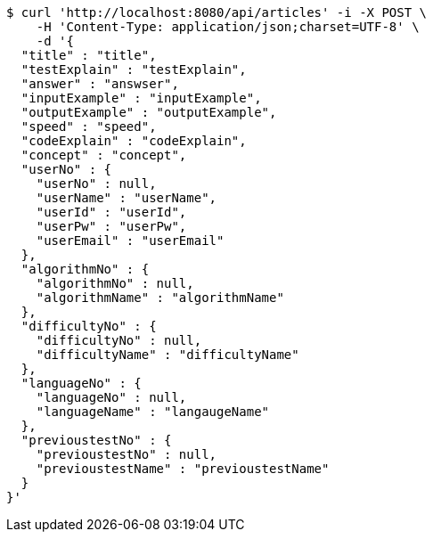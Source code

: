 [source,bash]
----
$ curl 'http://localhost:8080/api/articles' -i -X POST \
    -H 'Content-Type: application/json;charset=UTF-8' \
    -d '{
  "title" : "title",
  "testExplain" : "testExplain",
  "answer" : "answser",
  "inputExample" : "inputExample",
  "outputExample" : "outputExample",
  "speed" : "speed",
  "codeExplain" : "codeExplain",
  "concept" : "concept",
  "userNo" : {
    "userNo" : null,
    "userName" : "userName",
    "userId" : "userId",
    "userPw" : "userPw",
    "userEmail" : "userEmail"
  },
  "algorithmNo" : {
    "algorithmNo" : null,
    "algorithmName" : "algorithmName"
  },
  "difficultyNo" : {
    "difficultyNo" : null,
    "difficultyName" : "difficultyName"
  },
  "languageNo" : {
    "languageNo" : null,
    "languageName" : "langaugeName"
  },
  "previoustestNo" : {
    "previoustestNo" : null,
    "previoustestName" : "previoustestName"
  }
}'
----